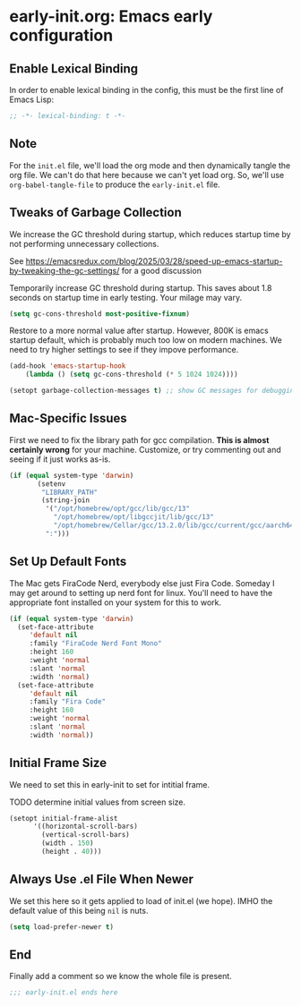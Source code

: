 * early-init.org: Emacs early configuration
:PROPERTIES:
:header-args: :tangle early-init.el
:END:

** Enable Lexical Binding
In order to enable lexical binding in the config, this must be the
first line of Emacs Lisp:

#+begin_src emacs-lisp
;; -*- lexical-binding: t -*-
#+end_src

** Note

For the ~init.el~ file, we'll load the org mode and then dynamically
tangle the org file. We can't do that here because we can't yet load
org. So, we'll use ~org-babel-tangle-file~ to produce the
~early-init.el~ file.

** Tweaks of Garbage Collection

We increase the GC threshold during startup, which reduces startup time by
not performing unnecessary collections.

See
https://emacsredux.com/blog/2025/03/28/speed-up-emacs-startup-by-tweaking-the-gc-settings/
for a good discussion

Temporarily increase GC threshold during startup. This saves about 1.8
seconds on startup time in early testing. Your milage may vary.

#+begin_src emacs-lisp
(setq gc-cons-threshold most-positive-fixnum)
#+end_src

Restore to a more normal value after startup. However, 800K is emacs
startup default, which is probably much too low on modern machines. We
need to try higher settings to see if they impove performance.

#+begin_src emacs-lisp
(add-hook 'emacs-startup-hook
    (lambda () (setq gc-cons-threshold (* 5 1024 1024))))

(setopt garbage-collection-messages t) ;; show GC messages for debugging
#+end_src

** Mac-Specific Issues

First we need to fix the library path for gcc compilation. *This is
almost certainly wrong* for your machine. Customize, or try commenting
out and seeing if it just works as-is.

#+begin_src emacs-lisp
  (if (equal system-type 'darwin)
         (setenv
          "LIBRARY_PATH"
          (string-join
           '("/opt/homebrew/opt/gcc/lib/gcc/13"
             "/opt/homebrew/opt/libgccjit/lib/gcc/13"
             "/opt/homebrew/Cellar/gcc/13.2.0/lib/gcc/current/gcc/aarch64-apple-darwin23/13")
           ":")))
#+end_src

** Set Up Default Fonts

The Mac gets FiraCode Nerd, everybody else just Fira Code.  Someday I
may get around to setting up nerd font for linux. You'll need to have the
appropriate font installed on your system for this to work.

#+begin_src emacs-lisp
  (if (equal system-type 'darwin)
    (set-face-attribute
       'default nil
       :family "FiraCode Nerd Font Mono"
       :height 160
       :weight 'normal
       :slant 'normal
       :width 'normal)
    (set-face-attribute
       'default nil
       :family "Fira Code"
       :height 160
       :weight 'normal
       :slant 'normal
       :width 'normal))
#+end_src

** Initial Frame Size

We need to set this in early-init to set for intitial frame.

**** TODO determine initial values from screen size.

#+begin_src emacs-lisp
(setopt initial-frame-alist
      '((horizontal-scroll-bars)
        (vertical-scroll-bars)
        (width . 150)
        (height . 40)))
#+end_src

** Always Use .el File When Newer

We set this here so it gets applied to load of init.el (we hope). IMHO
the default value of this being ~nil~ is nuts.

#+begin_src emacs-lisp
(setq load-prefer-newer t)
#+end_src

** End

Finally add a comment so we know the whole file is present.

#+begin_src emacs-lisp
;;; early-init.el ends here
#+end_src
